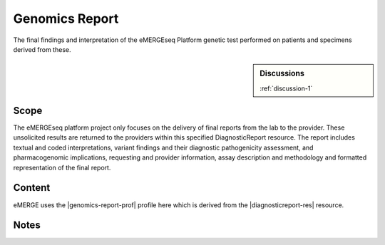 .. _genomics_report:

Genomics Report
===============

The final findings and interpretation of the eMERGEseq Platform genetic test performed
on patients and specimens derived from these.

.. sidebar:: Discussions

   :ref:`discussion-1`


Scope
^^^^^
The eMERGEseq platform project only focuses on the delivery of final reports from
the lab to the provider. These unsolicited results are returned to the providers
within this specified DiagnosticReport resource. The report includes textual and
coded interpretations, variant findings and their diagnostic pathogenicity assessment,
and pharmacogenomic implications, requesting and provider information, assay description
and methodology and formatted representation of the final report.

Content
^^^^^^^

eMERGE uses the |genomics-report-prof| profile here which is derived from the |diagnosticreport-res| resource.

.. excel-table::
   :file: ../_files/emerge-fhir-resources-definitions.xlsx
   :transforms: ../_files/transformation-mappings.json
   :sheet: GenomicsReport
   :overflow: false
   :row_header: false
   :col_header: false
   :colwidths: [20, 20, 20, 100, 45, 125, 355]
   :selection: A1:G59

Notes
^^^^^

